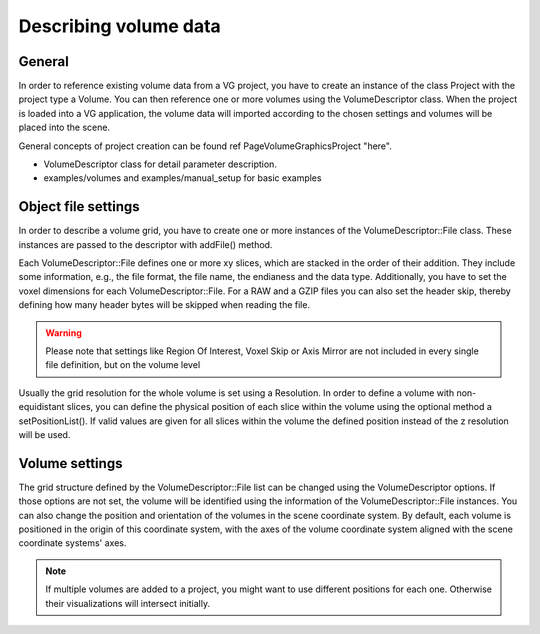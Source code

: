 =========================================
Describing volume data
=========================================

General
~~~~~~~
In order to reference existing volume data from a VG project, you have
to create an instance of the class Project with the project type \a Volume.
You can then reference one or more volumes using the VolumeDescriptor class. When the project
is loaded into a VG application, the volume data will imported according to the chosen
settings and volumes will be placed into the scene.

General concepts of project creation can be found \ref PageVolumeGraphicsProject "here".

* VolumeDescriptor class for detail parameter description.
* examples/volumes and examples/manual_setup for basic examples


Object file settings
~~~~~~~~~~~~~~~~~~~~

In order to describe a volume grid, you have to create one or more instances
of the VolumeDescriptor::File class. These instances are passed to the
descriptor with addFile() method.

Each VolumeDescriptor::File defines one or more xy slices, which are stacked in the order of
their addition. They include some information, e.g., the file format, the file
name, the endianess and the data type.  Additionally, you have to set the
voxel dimensions for each VolumeDescriptor::File. For \a RAW and \a GZIP files
you can also set the header skip, thereby defining how many header bytes will
be skipped when reading the file.


.. warning::
   Please note that settings like Region Of Interest, Voxel Skip
   or Axis Mirror are not included in every single file definition, but on
   the volume level

Usually the grid resolution for the whole volume is set using \a
Resolution. In order to define a volume with non-equidistant slices, you can
define the physical position of each slice within the volume using the
optional method \a setPositionList(). If valid values are given for all slices
within the volume the defined position instead of the z resolution will be
used.

Volume settings
~~~~~~~~~~~~~~~

The grid structure defined by the VolumeDescriptor::File list can be changed
using the VolumeDescriptor options. If those options are not set, the volume
will be identified using the information of the VolumeDescriptor::File
instances.
You can also change the position and orientation of the volumes in the scene
coordinate system. By default, each volume is positioned in 
the origin of this coordinate system, with the axes of the volume coordinate
system aligned with the scene coordinate systems' axes.

.. note::
   If multiple volumes are added to a project, you might want to use different
   positions for each one. Otherwise their visualizations will intersect initially.